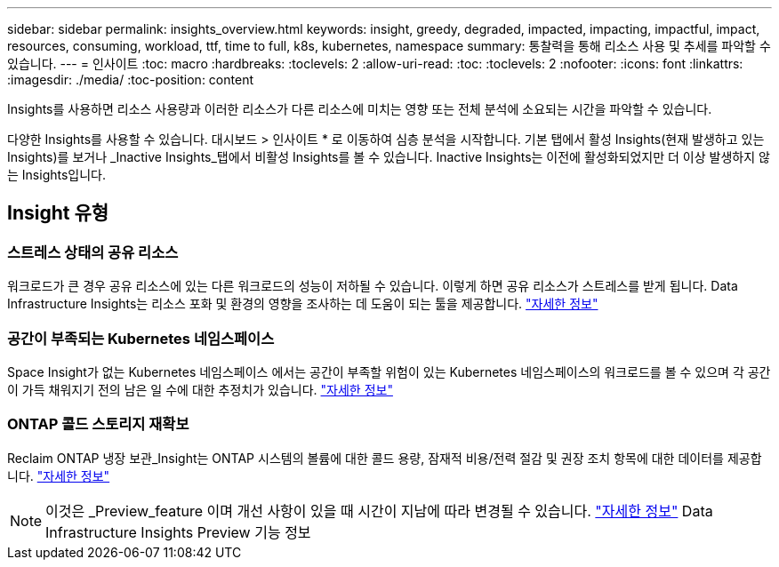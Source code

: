 ---
sidebar: sidebar 
permalink: insights_overview.html 
keywords: insight, greedy, degraded, impacted, impacting, impactful, impact, resources, consuming, workload, ttf, time to full, k8s, kubernetes, namespace 
summary: 통찰력을 통해 리소스 사용 및 추세를 파악할 수 있습니다. 
---
= 인사이트
:toc: macro
:hardbreaks:
:toclevels: 2
:allow-uri-read: 
:toc: 
:toclevels: 2
:nofooter: 
:icons: font
:linkattrs: 
:imagesdir: ./media/
:toc-position: content


[role="lead"]
Insights를 사용하면 리소스 사용량과 이러한 리소스가 다른 리소스에 미치는 영향 또는 전체 분석에 소요되는 시간을 파악할 수 있습니다.

다양한 Insights를 사용할 수 있습니다. 대시보드 > 인사이트 * 로 이동하여 심층 분석을 시작합니다. 기본 탭에서 활성 Insights(현재 발생하고 있는 Insights)를 보거나 _Inactive Insights_탭에서 비활성 Insights를 볼 수 있습니다. Inactive Insights는 이전에 활성화되었지만 더 이상 발생하지 않는 Insights입니다.



== Insight 유형



=== 스트레스 상태의 공유 리소스

워크로드가 큰 경우 공유 리소스에 있는 다른 워크로드의 성능이 저하될 수 있습니다. 이렇게 하면 공유 리소스가 스트레스를 받게 됩니다. Data Infrastructure Insights는 리소스 포화 및 환경의 영향을 조사하는 데 도움이 되는 툴을 제공합니다. link:insights_shared_resources_under_stress.html["자세한 정보"]



=== 공간이 부족되는 Kubernetes 네임스페이스

Space Insight가 없는 Kubernetes 네임스페이스 에서는 공간이 부족할 위험이 있는 Kubernetes 네임스페이스의 워크로드를 볼 수 있으며 각 공간이 가득 채워지기 전의 남은 일 수에 대한 추정치가 있습니다. link:insights_k8s_namespaces_running_out_of_space.html["자세한 정보"]



=== ONTAP 콜드 스토리지 재확보

Reclaim ONTAP 냉장 보관_Insight는 ONTAP 시스템의 볼륨에 대한 콜드 용량, 잠재적 비용/전력 절감 및 권장 조치 항목에 대한 데이터를 제공합니다. link:insights_reclaim_ontap_cold_storage.html["자세한 정보"]


NOTE: 이것은 _Preview_feature 이며 개선 사항이 있을 때 시간이 지남에 따라 변경될 수 있습니다. link:/concept_preview_features.html["자세한 정보"] Data Infrastructure Insights Preview 기능 정보
